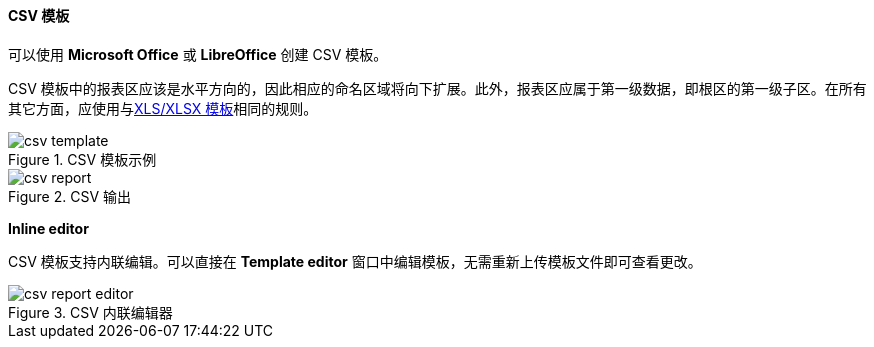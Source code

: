:sourcesdir: ../../../../source

[[template_csv]]
==== CSV 模板

可以使用 *Microsoft Office* 或 *LibreOffice* 创建 CSV 模板。

CSV 模板中的报表区应该是水平方向的，因此相应的命名区域将向下扩展。此外，报表区应属于第一级数据，即根区的第一级子区。在所有其它方面，应使用与<<template_xls,XLS/XLSX 模板>>相同的规则。

.CSV 模板示例
image::csv_template.png[align="center"]

.CSV 输出
image::csv_report.png[align="center"]

*Inline editor*

CSV 模板支持内联编辑。可以直接在 *Template editor* 窗口中编辑模板，无需重新上传模板文件即可查看更改。

.CSV 内联编辑器
image::csv_report_editor.png[align="center"]

